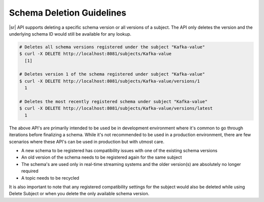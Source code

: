 .. _schemaregistry_deletion:

Schema Deletion Guidelines
==========================

|sr| API supports deleting a specific schema version or all versions of a subject. The API only deletes the version and the underlying schema ID would still be available for any lookup.

.. sourcecode:: bash

    # Deletes all schema versions registered under the subject "Kafka-value"
    $ curl -X DELETE http://localhost:8081/subjects/Kafka-value
      [1]

    # Deletes version 1 of the schema registered under subject "Kafka-value"
    $ curl -X DELETE http://localhost:8081/subjects/Kafka-value/versions/1
      1

    # Deletes the most recently registered schema under subject "Kafka-value"
    $ curl -X DELETE http://localhost:8081/subjects/Kafka-value/versions/latest
      1

The above API's are primarily intended to be used be in development environment where it's common to go through iterations before finalizing a schema. While it's not recommended to be used in a production environment, there are few scenarios where these API's can be used in production but with utmost care.

- A new schema to be registered has compatibility issues with one of the existing schema versions
- An old version of the schema needs to be registered again for the same subject
- The schema's are used only in real-time streaming systems and the older version(s) are absolutely no longer required
- A topic needs to be recycled

It is also important to note that any registered compatibility settings for the subject would also be deleted while using Delete Subject or when you delete the only available schema version.
